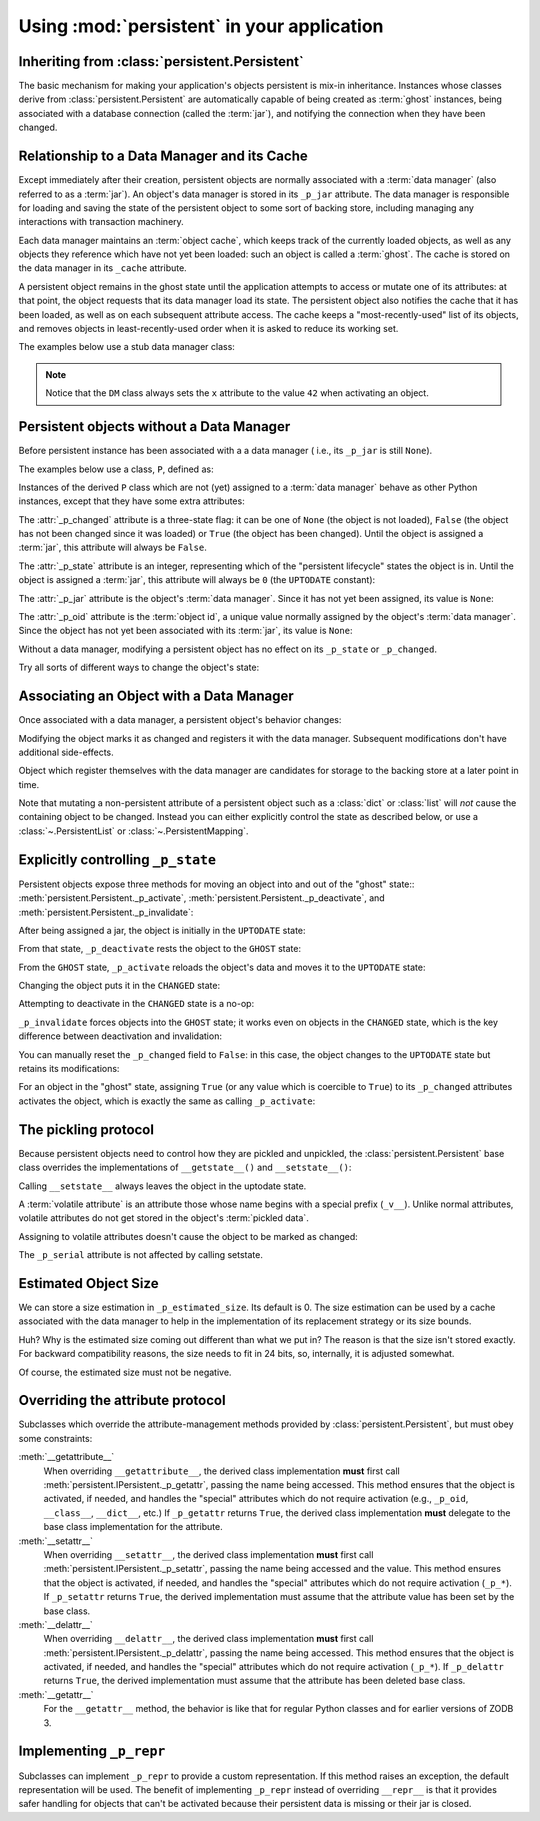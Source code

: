 =============================================
 Using :mod:`persistent` in your application
=============================================


Inheriting from :class:`persistent.Persistent`
==============================================

The basic mechanism for making your application's objects persistent
is mix-in inheritance.  Instances whose classes derive from
:class:`persistent.Persistent` are automatically capable of being
created as :term:`ghost` instances, being associated with a database
connection (called the :term:`jar`), and notifying the connection when
they have been changed.


Relationship to a Data Manager and its Cache
============================================

Except immediately after their creation, persistent objects are normally
associated with a :term:`data manager` (also referred to as a :term:`jar`).
An object's data manager is stored in its ``_p_jar`` attribute.
The data manager is responsible for loading and saving the state of the
persistent object to some sort of backing store, including managing any
interactions with transaction machinery.

Each data manager maintains an :term:`object cache`, which keeps track of
the currently loaded objects, as well as any objects they reference which
have not yet been loaded:  such an object is called a :term:`ghost`.
The cache is stored on the data manager in its ``_cache`` attribute.

A persistent object remains in the ghost state until the application
attempts to access or mutate one of its attributes:  at that point, the
object requests that its data manager load its state.  The persistent
object also notifies the cache that it has been loaded, as well as on
each subsequent attribute access.  The cache keeps a "most-recently-used"
list of its objects, and removes objects in least-recently-used order
when it is asked to reduce its working set.

The examples below use a stub data manager class:

.. doctest::

   >>> from zope.interface import implementer
   >>> from persistent.interfaces import IPersistentDataManager
   >>> @implementer(IPersistentDataManager)
   ... class DM(object):
   ...     def __init__(self):
   ...         self.registered = 0
   ...     def register(self, ob):
   ...         self.registered += 1
   ...     def setstate(self, ob):
   ...         ob.__setstate__({'x': 42})

.. note::
   Notice that the ``DM`` class always sets the ``x`` attribute to the value
   ``42`` when activating an object.


Persistent objects without a Data Manager
=========================================

Before persistent instance has been associated with a a data manager (
i.e., its ``_p_jar`` is still ``None``).

The examples below use a class, ``P``, defined as:

.. doctest::

   >>> from persistent import Persistent
   >>> from persistent.interfaces import GHOST, UPTODATE, CHANGED
   >>> class P(Persistent):
   ...    def __init__(self):
   ...        self.x = 0
   ...    def inc(self):
   ...        self.x += 1

Instances of the derived ``P`` class which are not (yet) assigned to
a :term:`data manager` behave as other Python instances, except that
they have some extra attributes:

.. doctest::

   >>> p = P()
   >>> p.x
   0

The :attr:`_p_changed` attribute is a three-state flag:  it can be
one of ``None`` (the object is not loaded), ``False`` (the object has
not been changed since it was loaded) or ``True`` (the object has been
changed).  Until the object is assigned a :term:`jar`, this attribute
will always be ``False``.

.. doctest::

   >>> p._p_changed
   False

The :attr:`_p_state` attribute is an integer, representing which of the
"persistent lifecycle" states the object is in.  Until the object is assigned
a :term:`jar`, this attribute will always be ``0`` (the ``UPTODATE``
constant):

.. doctest::

   >>> p._p_state == UPTODATE
   True

The :attr:`_p_jar` attribute is the object's :term:`data manager`.  Since
it has not yet been assigned, its value is ``None``:

.. doctest::

   >>> print(p._p_jar)
   None

The :attr:`_p_oid` attribute is the :term:`object id`, a unique value
normally assigned by the object's :term:`data manager`.  Since the object
has not yet been associated with its :term:`jar`, its value is ``None``:

.. doctest::

   >>> print(p._p_oid)
   None

Without a data manager, modifying a persistent object has no effect on
its ``_p_state`` or ``_p_changed``.

.. doctest::

   >>> p.inc()
   >>> p.inc()
   >>> p.x
   2
   >>> p._p_changed
   False
   >>> p._p_state
   0

Try all sorts of different ways to change the object's state:

.. doctest::

   >>> p._p_deactivate()
   >>> p._p_state
   0
   >>> p._p_changed
   False
   >>> p._p_changed = True
   >>> p._p_changed
   False
   >>> p._p_state
   0
   >>> del p._p_changed
   >>> p._p_changed
   False
   >>> p._p_state
   0
   >>> p.x
   2


Associating an Object with a Data Manager
=========================================

Once associated with a data manager, a persistent object's behavior changes:

.. doctest::

   >>> p = P()
   >>> dm = DM()
   >>> p._p_oid = "00000012"
   >>> p._p_jar = dm
   >>> p._p_changed
   False
   >>> p._p_state
   0
   >>> p.__dict__
   {'x': 0}
   >>> dm.registered
   0

Modifying the object marks it as changed and registers it with the data
manager.  Subsequent modifications don't have additional side-effects.

.. doctest::

   >>> p.inc()
   >>> p.x
   1
   >>> p.__dict__
   {'x': 1}
   >>> p._p_changed
   True
   >>> p._p_state
   1
   >>> dm.registered
   1
   >>> p.inc()
   >>> p._p_changed
   True
   >>> p._p_state
   1
   >>> dm.registered
   1

Object which register themselves with the data manager are candidates
for storage to the backing store at a later point in time.

Note that mutating a non-persistent attribute of a persistent object
such as a :class:`dict` or :class:`list` will *not* cause the
containing object to be changed. Instead you can either explicitly
control the state as described below, or use a
:class:`~.PersistentList` or :class:`~.PersistentMapping`.

Explicitly controlling ``_p_state``
===================================

Persistent objects expose three methods for moving an object into and out
of the "ghost" state::  :meth:`persistent.Persistent._p_activate`,
:meth:`persistent.Persistent._p_deactivate`, and
:meth:`persistent.Persistent._p_invalidate`:

.. doctest::

   >>> p = P()
   >>> p._p_oid = '00000012'
   >>> p._p_jar = DM()

After being assigned a jar, the object is initially in the ``UPTODATE``
state:

.. doctest::

   >>> p._p_state
   0

From that state, ``_p_deactivate`` rests the object to the ``GHOST`` state:

.. doctest::

   >>> p._p_deactivate()
   >>> p._p_state
   -1

From the ``GHOST`` state, ``_p_activate`` reloads the object's data and
moves it to the ``UPTODATE`` state:

.. doctest::

   >>> p._p_activate()
   >>> p._p_state
   0
   >>> p.x
   42

Changing the object puts it in the ``CHANGED`` state:

.. doctest::

   >>> p.inc()
   >>> p.x
   43
   >>> p._p_state
   1

Attempting to deactivate in the ``CHANGED`` state is a no-op:

.. doctest::

   >>> p._p_deactivate()
   >>> p.__dict__
   {'x': 43}
   >>> p._p_changed
   True
   >>> p._p_state
   1

``_p_invalidate`` forces objects into the ``GHOST`` state;  it works even on
objects in the ``CHANGED`` state, which is the key difference between
deactivation and invalidation:

.. doctest::

   >>> p._p_invalidate()
   >>> p.__dict__
   {}
   >>> p._p_state
   -1

You can manually reset the ``_p_changed`` field to ``False``:  in this case,
the object changes to the ``UPTODATE`` state but retains its modifications:

.. doctest::

   >>> p.inc()
   >>> p.x
   43
   >>> p._p_changed = False
   >>> p._p_state
   0
   >>> p._p_changed
   False
   >>> p.x
   43

For an object in the "ghost" state, assigning ``True`` (or any value which is
coercible to ``True``) to its ``_p_changed`` attributes activates the object,
which is exactly the same as calling ``_p_activate``:

.. doctest::

   >>> p._p_invalidate()
   >>> p._p_state
   -1
   >>> p._p_changed = True
   >>> p._p_changed
   True
   >>> p._p_state
   1
   >>> p.x
   42


The pickling protocol
=====================

Because persistent objects need to control how they are pickled and
unpickled, the :class:`persistent.Persistent` base class overrides
the implementations of ``__getstate__()`` and ``__setstate__()``:

.. doctest::

   >>> p = P()
   >>> dm = DM()
   >>> p._p_oid = "00000012"
   >>> p._p_jar = dm
   >>> p.__getstate__()
   {'x': 0}
   >>> p._p_state
   0

Calling ``__setstate__`` always leaves the object in the uptodate state.

.. doctest::

   >>> p.__setstate__({'x': 5})
   >>> p._p_state
   0

A :term:`volatile attribute` is an attribute those whose name begins with a
special prefix (``_v__``).  Unlike normal attributes, volatile attributes do
not get stored in the object's :term:`pickled data`.

.. doctest::

   >>> p._v_foo = 2
   >>> p.__getstate__()
   {'x': 5}

Assigning to volatile attributes doesn't cause the object to be marked as
changed:

.. doctest::

   >>> p._p_state
   0

The ``_p_serial`` attribute is not affected by calling setstate.

.. doctest::

   >>> p._p_serial = b"00000012"
   >>> p.__setstate__(p.__getstate__())
   >>> p._p_serial
   b'00000012'


Estimated Object Size
=====================

We can store a size estimation in ``_p_estimated_size``. Its default is 0.
The size estimation can be used by a cache associated with the data manager
to help in the implementation of its replacement strategy or its size bounds.

.. doctest::

   >>> p._p_estimated_size
   0
   >>> p._p_estimated_size = 1000
   >>> p._p_estimated_size
   1024

Huh?  Why is the estimated size coming out different than what we put
in? The reason is that the size isn't stored exactly.  For backward
compatibility reasons, the size needs to fit in 24 bits, so,
internally, it is adjusted somewhat.

Of course, the estimated size must not be negative.

.. doctest::

   >>> p._p_estimated_size = -1
   Traceback (most recent call last):
   ...
   ValueError: _p_estimated_size must not be negative


Overriding the attribute protocol
=================================

Subclasses which override the attribute-management methods provided by
:class:`persistent.Persistent`, but must obey some constraints:


:meth:`__getattribute__`
  When overriding ``__getattribute__``, the derived class implementation
  **must** first call :meth:`persistent.IPersistent._p_getattr`, passing the
  name being accessed.  This method ensures that the object is activated,
  if needed, and handles the "special" attributes which do not require
  activation (e.g., ``_p_oid``, ``__class__``, ``__dict__``, etc.)
  If ``_p_getattr`` returns ``True``, the derived class implementation
  **must** delegate to the base class implementation for the attribute.

:meth:`__setattr__`
  When overriding ``__setattr__``, the derived class implementation
  **must** first call :meth:`persistent.IPersistent._p_setattr`, passing the
  name being accessed and the value.  This method ensures that the object is
  activated, if needed, and handles the "special" attributes which do not
  require activation (``_p_*``).  If ``_p_setattr`` returns ``True``, the
  derived implementation must assume that the attribute value has been set by
  the base class.

:meth:`__delattr__`
  When overriding ``__delattr__``, the derived class implementation
  **must** first call :meth:`persistent.IPersistent._p_delattr`, passing the
  name being accessed.  This method ensures that the object is
  activated, if needed, and handles the "special" attributes which do not
  require activation (``_p_*``).  If ``_p_delattr`` returns ``True``, the
  derived implementation must assume that the attribute has been deleted
  base class.

:meth:`__getattr__`
  For the ``__getattr__`` method, the behavior is like that for regular Python
  classes and for earlier versions of ZODB 3.


Implementing ``_p_repr``
========================

Subclasses can implement ``_p_repr`` to provide a custom
representation. If this method raises an exception, the default
representation will be used. The benefit of implementing ``_p_repr``
instead of overriding ``__repr__`` is that it provides safer handling
for objects that can't be activated because their persistent data is
missing or their jar is closed.

.. doctest::

   >>> class P(Persistent):
   ...    def _p_repr(self):
   ...        return "Custom repr"

   >>> p = P()
   >>> print(repr(p))
   Custom repr
